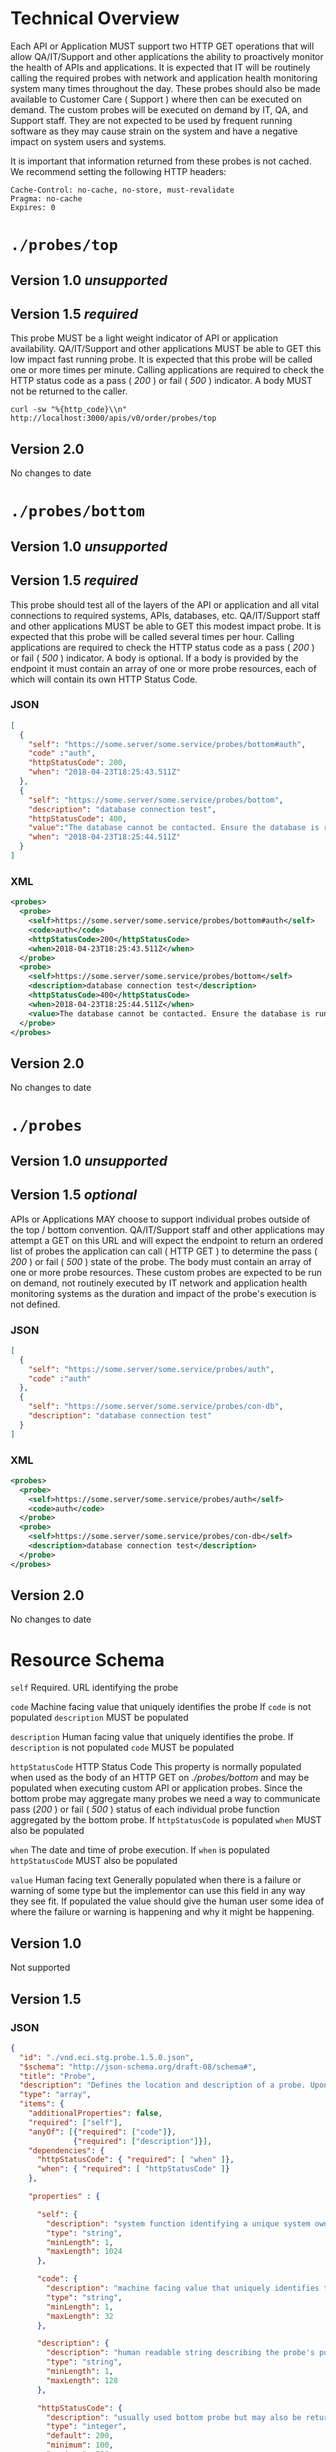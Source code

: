 # -*- mode: org -*-

#+EXPORT_FILE_NAME: ./README.md
#+OPTIONS: toc:nil
#+PROPERTY: mkdirp yes

* Technical Overview
Each API or Application MUST support two HTTP GET operations that will allow QA/IT/Support and
other applications the ability to proactively monitor the health of APIs and applications. It is
expected that IT will be routinely calling the required probes with network and application health
monitoring system many times throughout the day. These probes should also be made available to
Customer Care ( Support ) where then can be executed on demand. The custom probes will be executed
on demand by IT, QA, and Support staff. They are not expected to be used by frequent running
software as they may cause strain on the system and have a negative impact on system users and
systems.

It is important that information returned from these probes is not cached. We recommend setting the
following HTTP headers:

#+BEGIN_SRC
Cache-Control: no-cache, no-store, must-revalidate
Pragma: no-cache
Expires: 0
#+END_SRC

* ~./probes/top~

** Version 1.0 /unsupported/

** Version 1.5 /required/

This probe MUST be a light weight indicator of API or application availability. QA/IT/Support and
other applications MUST be able to GET this low impact fast running probe. It is expected that this
probe will be called one or more times per minute. Calling applications are required to check the
HTTP status code as a pass ( /200/ ) or fail ( /500/ ) indicator. A body MUST not be returned to
the caller.

#+BEGIN_SRC shell :exports both
curl -sw "%{http_code}\\n" http://localhost:3000/apis/v0/order/probes/top
#+END_SRC

** Version 2.0

No changes to date

* ~./probes/bottom~

** Version 1.0 /unsupported/

** Version 1.5 /required/

This probe should test all of the layers of the API or application and all vital connections to
required systems, APIs, databases, etc. QA/IT/Support staff and other applications MUST be able to
GET this modest impact probe. It is expected that this probe will be called several times per hour.
Calling applications are required to check the HTTP status code as a pass ( /200/ ) or fail ( /500/ )
indicator. A body is optional. If a body is provided by the endpoint it must contain an array of one
or more probe resources, each of which will contain its own HTTP Status Code.

*** JSON

#+BEGIN_SRC json :tangle ../rsrc-schema/tst/vnd.eci.stg.probe.1.5.0-probe-bottom.json
  [
    {
      "self": "https://some.server/some.service/probes/bottom#auth",
      "code" :"auth",
      "httpStatusCode": 200,
      "when": "2018-04-23T18:25:43.511Z"
    },
    {
      "self": "https://some.server/some.service/probes/bottom",
      "description": "database connection test",
      "httpStatusCode": 400,
      "value":"The database cannot be contacted. Ensure the database is running and network reachable.",
      "when": "2018-04-23T18:25:44.511Z"
    }
  ]
#+END_SRC

*** XML

#+BEGIN_SRC xml :tangle ../rsrc-schema/tst/vnd.eci.stg.probe.1.5.0-probe-bottom.xml
  <probes>
    <probe>
      <self>https://some.server/some.service/probes/bottom#auth</self>
      <code>auth</code>
      <httpStatusCode>200</httpStatusCode>
      <when>2018-04-23T18:25:43.511Z</when>
    </probe>
    <probe>
      <self>https://some.server/some.service/probes/bottom</self>
      <description>database connection test</description>
      <httpStatusCode>400</httpStatusCode>
      <when>2018-04-23T18:25:44.511Z</when>
      <value>The database cannot be contacted. Ensure the database is running and network reachable.</value>
    </probe>
  </probes>
#+END_SRC

** Version 2.0

No changes to date

* ~./probes~
** Version 1.0 /unsupported/

** Version 1.5 /optional/

APIs or Applications MAY choose to support individual probes outside of the top / bottom convention.
QA/IT/Support staff and other applications may attempt a GET on this URL and will expect the endpoint
to return an ordered list of probes the application can call ( HTTP GET ) to determine the pass
( /200/ ) or fail ( /500/ ) state of the probe. The body must contain an array of one or more probe
resources. These custom probes are expected to be run on demand, not routinely executed by IT network
and application health monitoring systems as the duration and impact of the probe's execution is not
defined.

*** JSON

#+BEGIN_SRC json :tangle ../rsrc-schema/tst/vnd.eci.stg.probe.1.5.0-probes.json
  [
    {
      "self": "https://some.server/some.service/probes/auth",
      "code" :"auth"
    },
    {
      "self": "https://some.server/some.service/probes/con-db",
      "description": "database connection test"
    }
  ]
#+END_SRC

*** XML

#+BEGIN_SRC xml :tangle ../rsrc-schema/tst/vnd.eci.stg.probe.1.5.0-probes.xml
  <probes>
    <probe>
      <self>https://some.server/some.service/probes/auth</self>
      <code>auth</code>
    </probe>
    <probe>
      <self>https://some.server/some.service/probes/con-db</self>
      <description>database connection test</description>
    </probe>
  </probes>

#+END_SRC

** Version 2.0

No changes to date

* Resource Schema

~self~ Required. URL identifying the probe

~code~ Machine facing value that uniquely identifies the probe
If ~code~ is not populated ~description~ MUST be populated

~description~ Human facing value that uniquely identifies the probe.
If ~description~ is not populated ~code~ MUST be populated

~httpStatusCode~ HTTP Status Code
This property is normally populated when used as the body of an HTTP GET on
/./probes/bottom/ and may be populated when executing custom API or application
probes. Since the bottom probe may aggregate many probes we need a way to
communicate pass (/200/ ) or fail ( /500/ ) status of each individual probe function
aggregated by the bottom probe. If ~httpStatusCode~ is populated ~when~ MUST also
be populated

~when~ The date and time of probe execution.
If ~when~ is populated ~httpStatusCode~ MUST also be populated

~value~ Human facing text
Generally populated when there is a failure or warning of some type but the
implementor can use this field in any way they see fit. If populated the value
should give the human user some idea of where the failure or warning is happening
and why it might be happening.

** Version 1.0

Not supported

** Version 1.5

*** JSON

#+BEGIN_SRC json :tangle ../rsrc-schema/src/vnd.eci.stg.probe.1.5.0.json
  {
    "id": "./vnd.eci.stg.probe.1.5.0.json",
    "$schema": "http://json-schema.org/draft-08/schema#",
    "title": "Probe",
    "description": "Defines the location and description of a probe. Upon execution ( HTTP GET ) defines the state of the probe.",
    "type": "array",
    "items": {
      "additionalProperties": false,
      "required": ["self"],
      "anyOf": [{"required": ["code"]},
                {"required": ["description"]}],
      "dependencies": {
        "httpStatusCode": { "required": [ "when" ]},
        "when": { "required": [ "httpStatusCode" ]}
      },

      "properties" : {

        "self": {
          "description": "system function identifying a unique system owned resource as a URL",
          "type": "string",
          "minLength": 1,
          "maxLength": 1024
        },

        "code": {
          "description": "machine facing value that uniquely identifies the probe",
          "type": "string",
          "minLength": 1,
          "maxLength": 32
        },

        "description": {
          "description": "human readable string describing the probe's purpose",
          "type": "string",
          "minLength": 1,
          "maxLength": 128
        },

        "httpStatusCode": {
          "description": "usually used bottom probe but may also be returned by api or application specific probes",
          "type": "integer",
          "default": 200,
          "minimum": 100,
          "maximum": 599
        },

        "value": {
          "description": "details from the probe that may help users understand the health of an endpoint",
          "type": "string",
          "minLength": 1,
          "maxLength" : 1024
        },

        "when": {
          "description": "date and time of probe execution",
          "type" : "string",
          "format": "date-time"
        }
      }
    }
  }

#+END_SRC

*** XML

#+BEGIN_SRC xml :tangle ../rsrc-schema/src/vnd.eci.stg.probe.1.5.0.xsd
  <?xml version='1.0' encoding='utf-8'?>

  <xs:schema xmlns:xs='http://www.w3.org/2001/XMLSchema'
             elementFormDefault='qualified'
             xml:lang='en'>

    <xs:element name='probes'>
      <xs:complexType>
        <xs:sequence minOccurs='1' maxOccurs='50'>
          <xs:element name='probe' type='ProbeType'/>
        </xs:sequence>
      </xs:complexType>
    </xs:element>

    <xs:complexType name='ProbeType'>
      <xs:sequence>
        <xs:annotation>
          <xs:documentation>
            TODO
          </xs:documentation>
        </xs:annotation>
        <xs:element name='self' type='xs:string' minOccurs='0' maxOccurs='1'/>
        <xs:element name='code' type='xs:string' minOccurs='0' maxOccurs='1'/>
        <xs:element name='description' type='xs:string' minOccurs='0' maxOccurs='1'/>
        <xs:element name='httpStatusCode' type='xs:integer' minOccurs='0' maxOccurs='1'/>
        <xs:element name='when' type='xs:dateTime' minOccurs='0' maxOccurs='1'/>
        <xs:element name='value' type='xs:string' minOccurs='0' maxOccurs='1'/>
      </xs:sequence>
    </xs:complexType>
  </xs:schema>

#+END_SRC
** Version 2.0
*** TODO
* Test Results

#+BEGIN_SRC shell :exports both :results verbatim
  ../test-json.sh 2>&1
  ../test-xml.sh 2>&1
  xmllint --noout --schema ../rsrc-schema/src/vnd.eci.stg.probe.1.5.0.xsd ../rsrc-schema/tst/vnd.eci.stg.probe.1.5.0*.xml
#+END_SRC

#+RESULTS:
